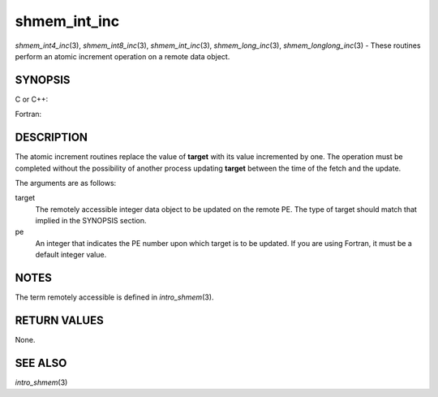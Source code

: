 shmem_int_inc
~~~~~~~~~~~~~

*shmem_int4_inc*\ (3), *shmem_int8_inc*\ (3), *shmem_int_inc*\ (3),
*shmem_long_inc*\ (3), *shmem_longlong_inc*\ (3) - These routines
perform an atomic increment operation on a remote data object.

SYNOPSIS
========

C or C++:

.. code-block:: c++
   :linenos:

   #include <mpp/shmem.h>

   int shmem_int_inc(int *target, int pe);

   long shmem_long_inc(long *target, int pe);

   long long shmem_longlong_inc(long long *target, int pe);

Fortran:

.. code-block:: fortran
   :linenos:

   INCLUDE "mpp/shmem.fh"

   INTEGER pe
   INTEGER(KIND=4) SHMEM_INT4_INC, target4
   INTEGER(KIND=8) SHMEM_INT8_INC, target8

   ires4 = SHMEM_INT4_INC(target4, pe)

   ires8 = SHMEM_INT8_INC(target8, pe)

DESCRIPTION
===========

The atomic increment routines replace the value of **target** with its
value incremented by one. The operation must be completed without the
possibility of another process updating **target** between the time of
the fetch and the update.

The arguments are as follows:

target
   The remotely accessible integer data object to be updated on the
   remote PE. The type of target should match that implied in the
   SYNOPSIS section.

pe
   An integer that indicates the PE number upon which target is to be
   updated. If you are using Fortran, it must be a default integer
   value.

NOTES
=====

The term remotely accessible is defined in *intro_shmem*\ (3).

RETURN VALUES
=============

None.

SEE ALSO
========

*intro_shmem*\ (3)
